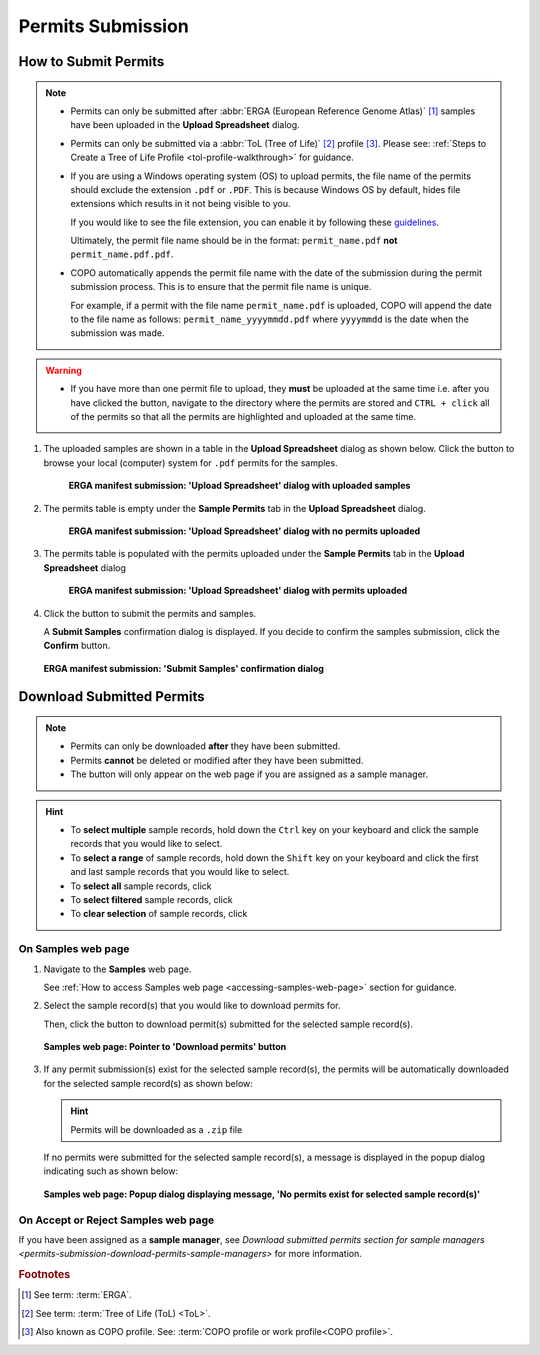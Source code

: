 .. _permits-submission:

=====================
Permits Submission
=====================

How to Submit Permits
------------------------------

.. note::

   * Permits can only be submitted after  :abbr:`ERGA (European Reference Genome Atlas)` [#f1]_ samples have been uploaded in the **Upload Spreadsheet** dialog.

   * Permits can only be submitted via a :abbr:`ToL (Tree of Life)` [#f2]_ profile [#f3]_. Please see:
     :ref:`Steps to Create a Tree of Life Profile <tol-profile-walkthrough>` for guidance.

   * If you are using a Windows operating system (OS) to upload permits, the file name of the permits should exclude
     the extension  ``.pdf`` or ``.PDF``. This is because Windows OS by default, hides file extensions which results in
     it not being visible to you.

     If you would like to see the file extension, you can enable it by following these
     `guidelines <https://support.microsoft.com/en-gb/windows/common-file-name-extensions-in-windows-da4a4430-8e76-89c5-59f7-1cdbbc75cb01>`__.

     Ultimately, the permit file name should be in the format: ``permit_name.pdf`` **not** ``permit_name.pdf.pdf``.

   * COPO automatically appends the permit file name with the date of the submission during the permit submission
     process. This is to ensure that the permit file name is unique.

     For example, if a permit with the file name ``permit_name.pdf`` is uploaded, COPO will append the date to the file
     name as follows: ``permit_name_yyyymmdd.pdf`` where ``yyyymmdd`` is the date when the submission was made.

.. warning::
    * If you have more than one permit ﬁle to upload, they **must** be uploaded at the
      same time i.e. after you have clicked the |upload-permits-button| button, navigate
      to the directory where the permits are stored and ``CTRL + click`` all of the
      permits so that all the permits are highlighted and uploaded at the same time.

.. seealso::

   * :ref:`Downloading Submitted Permits <permits-submission-download-permits>`
   * :ref:`Images Submission <images-submission>`
   * :ref:`How to Submit ERGA Manifests <tol-erga-manifest-submissions>`
   * :ref:`How to Submit Barcoding Manifests <barcoding-manifest-submissions>`

#. The uploaded samples are shown in a table in the **Upload Spreadsheet** dialog as shown below. Click the
   |upload-permits-button| button to browse your local (computer) system for ``.pdf`` permits for the samples.

    .. figure:: /assets/images/samples/erga/samples_erga_upload_spreadsheet_dialog_with_uploaded_samples_permits_required.png
      :alt: Upload Spreadsheet dialog with uploaded samples
      :align: center
      :target: https://raw.githubusercontent.com/TGAC/COPO-documentation/main/assets/images/samples/erga/samples_erga_upload_spreadsheet_dialog_with_uploaded_samples_permits_required.png
      :class: with-shadow with-border

      **ERGA manifest submission: 'Upload Spreadsheet' dialog with uploaded samples**

#. The permits table is empty under the **Sample Permits** tab in the **Upload Spreadsheet** dialog.

    .. figure:: /assets/images/samples/erga/samples_erga_upload_spreadsheet_dialog_with_no_permits_uploaded.png
      :alt: Upload Spreadsheet dialog with no permits uploaded
      :align: center
      :target: https://raw.githubusercontent.com/TGAC/COPO-documentation/main/assets/images/samples/erga/samples_erga_upload_spreadsheet_dialog_with_no_permits_uploaded.png
      :class: with-shadow with-border

      **ERGA manifest submission: 'Upload Spreadsheet' dialog with no permits uploaded**

#. The permits table is populated with the permits uploaded under the **Sample Permits** tab in the
   **Upload Spreadsheet** dialog

    .. figure:: /assets/images/samples/erga/samples_erga_upload_spreadsheet_dialog_with_permits_uploaded.png
      :alt: Upload Spreadsheet dialog with permits uploaded
      :align: center
      :target: https://raw.githubusercontent.com/TGAC/COPO-documentation/main/assets/images/samples/erga/samples_erga_upload_spreadsheet_dialog_with_permits_uploaded.png
      :class: with-shadow with-border

      **ERGA manifest submission: 'Upload Spreadsheet' dialog with permits uploaded**

#. Click the |finish-button| button to submit the permits and samples.

   A **Submit Samples** confirmation dialog is displayed. If you decide to confirm the samples submission, click
   the **Confirm** button.

   .. figure:: /assets/images/samples/samples_submit_samples_dialog.png
     :alt: 'Submit Samples' confirmation dialog
     :align: center
     :target: https://raw.githubusercontent.com/TGAC/COPO-documentation/main/assets/images/samples/samples_submit_samples_dialog.png
     :class: with-shadow with-border

     **ERGA manifest submission: 'Submit Samples' confirmation dialog**

.. raw:: html

   <hr>

.. _permits-submission-download-permits:

Download Submitted Permits
------------------------------

.. note::

   *  Permits can only be downloaded **after** they have been submitted.
   *  Permits **cannot** be deleted or modified after they have been submitted.
   *  The |accept-reject-samples-navigation-button| button will only appear on the web page if you
      are assigned as a sample manager.

.. hint::

   * To **select multiple** sample records, hold down the ``Ctrl`` key on your keyboard and click the sample records
     that you would like to select.
   * To **select a range** of sample records, hold down the ``Shift`` key on your keyboard and click the first and
     last sample records that you would like to select.
   * To **select all** sample records, click |select-all-button|
   * To **select filtered** sample records, click |select-filtered-button|
   * To **clear selection** of sample records, click |clear-selection-button|

.. raw:: html

  <br>

On Samples web page
~~~~~~~~~~~~~~~~~~~~~~~

#. Navigate to the **Samples** web page.

   See :ref:`How to access Samples web page <accessing-samples-web-page>` section for guidance.

#. Select the sample record(s) that you would like to download permits for.

   Then, click the |download-permits-button1| button to download permit(s) submitted for the selected sample record(s).

   .. figure:: /assets/images/samples/samples_pointer_to_download_permits_button.png
      :alt: Samples web page with sample record(s) selected and a pointer to the 'Download permits' button
      :align: center
      :target: https://raw.githubusercontent.com/TGAC/COPO-documentation/main/assets/images/samples/samples_pointer_to_download_permits_button.png
      :class: with-shadow with-border

      **Samples web page: Pointer to 'Download permits' button**

   .. raw:: html

      <br>

#. If any permit submission(s) exist for the selected sample record(s), the permits will be automatically downloaded for
   the selected sample record(s) as shown below:

   .. hint::

      Permits will be downloaded as a ``.zip`` file

   If no permits were submitted for the selected sample record(s), a message is displayed in the popup
   dialog indicating such as shown below:

   .. figure:: /assets/images/samples/samples_download_permits_dialog_with_no_permits_exist_message.png
      :alt: No permits exists message in popup dialog for selected sample record(s)
      :align: center
      :target: https://raw.githubusercontent.com/TGAC/COPO-documentation/main/assets/images/samples/samples_download_permits_dialog_with_no_permits_exist_message.png
      :class: with-shadow with-border

      **Samples web page: Popup dialog displaying message, 'No permits exist for selected sample record(s)'**

.. raw:: html

   <hr>

On Accept or Reject Samples web page
~~~~~~~~~~~~~~~~~~~~~~~~~~~~~~~~~~~~~~~

If you have been assigned as a **sample manager**, see
`Download submitted permits section for sample managers <permits-submission-download-permits-sample-managers>` for more
information.

.. raw:: html

   <br>

.. raw:: html

   <hr>

.. rubric:: Footnotes
.. [#f1] See term: :term:`ERGA`.
.. [#f2] See term: :term:`Tree of Life (ToL) <ToL>`.
.. [#f3] Also known as COPO profile. See: :term:`COPO profile or work profile<COPO profile>`.


..
    Images declaration
..
.. |accept-reject-samples-navigation-button| image:: /assets/images/buttons/samples_accept_reject_navigation_button.png
   :height: 4ex
   :class: no-scaled-link

.. |clear-selection-button| image:: /assets/images/buttons/clear_selection_button.png
   :height: 4ex
   :class: no-scaled-link

.. |download-permits-button1| image:: /assets/images/buttons/permits_download_button1.png
   :height: 4ex
   :class: no-scaled-link

.. |finish-button| image:: /assets/images/buttons/finish_button1.png
   :height: 4ex
   :class: no-scaled-link

.. |select-all-button| image:: /assets/images/buttons/select_all_button.png
   :height: 4ex
   :class: no-scaled-link

.. |select-filtered-button| image:: /assets/images/buttons/select_filtered_button.png
   :height: 4ex
   :class: no-scaled-link

.. |upload-permits-button| image:: /assets/images/buttons/permits_upload_button.png
   :height: 4ex
   :class: no-scaled-link
